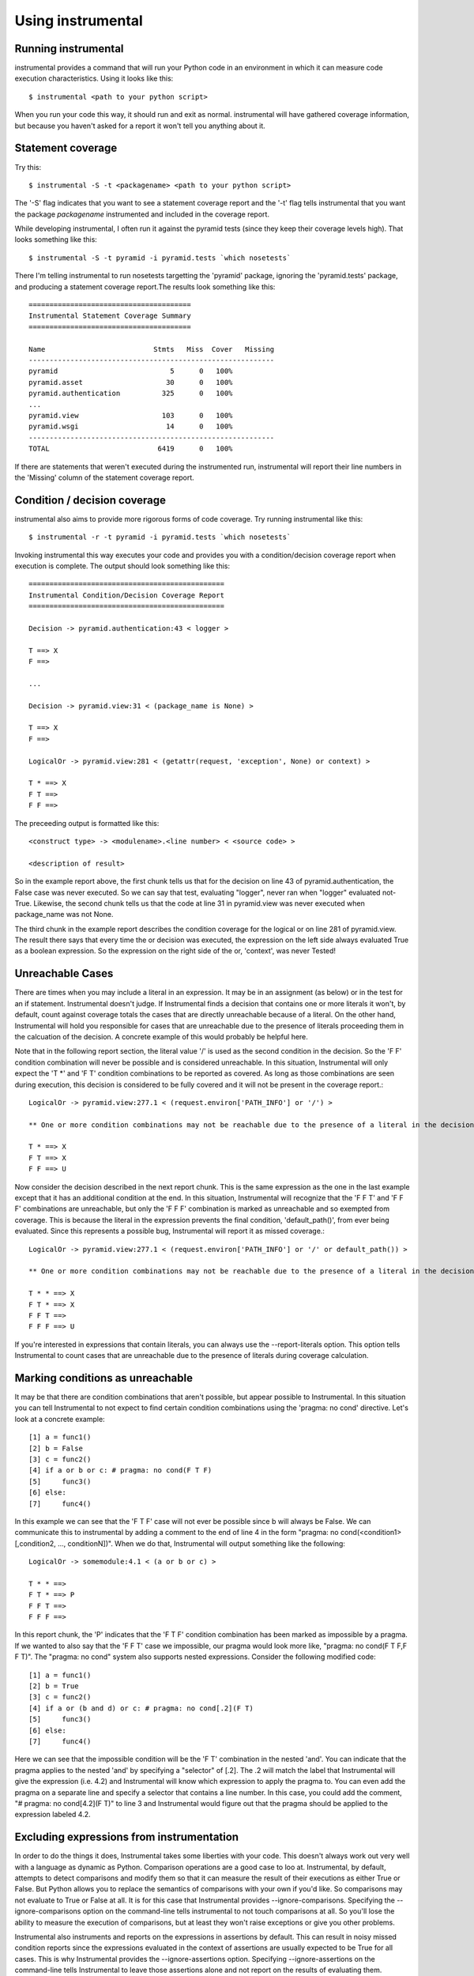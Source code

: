 Using instrumental
==================

Running instrumental
--------------------

instrumental provides a command that will run your Python code in an environment in which it can measure code execution characteristics. Using it looks like this::

  $ instrumental <path to your python script>

When you run your code this way, it should run and exit as normal. instrumental will have gathered coverage information, but because you haven't asked for a report it won't tell you anything about it. 

Statement coverage
------------------

Try this::

  $ instrumental -S -t <packagename> <path to your python script>

The '-S' flag indicates that you want to see a statement coverage report and the '-t' flag tells instrumental that you want the package `packagename` instrumented and included in the coverage report.

While developing instrumental, I often run it against the pyramid tests (since they keep their coverage levels high). That looks something like this::

  $ instrumental -S -t pyramid -i pyramid.tests `which nosetests`

There I'm telling instrumental to run nosetests targetting the 'pyramid' package, ignoring the 'pyramid.tests' package, and producing a statement coverage report.The results look something like this::

  =======================================
  Instrumental Statement Coverage Summary
  =======================================
  
  Name                          Stmts   Miss  Cover   Missing
  -----------------------------------------------------------
  pyramid                           5      0   100%   
  pyramid.asset                    30      0   100%   
  pyramid.authentication          325      0   100%   
  ...
  pyramid.view                    103      0   100%   
  pyramid.wsgi                     14      0   100%   
  -----------------------------------------------------------
  TOTAL                          6419      0   100%

If there are statements that weren't executed during the instrumented run, instrumental will report their line numbers in the 'Missing' column of the statement coverage report.

Condition / decision coverage
-----------------------------

instrumental also aims to provide more rigorous forms of code coverage. Try running instrumental like this::

  $ instrumental -r -t pyramid -i pyramid.tests `which nosetests`

Invoking instrumental this way executes your code and provides you with a condition/decision coverage report
when execution is complete. The output should look something like this::

  ===============================================
  Instrumental Condition/Decision Coverage Report
  ===============================================
  
  Decision -> pyramid.authentication:43 < logger >
  
  T ==> X
  F ==> 
  
  ...
  
  Decision -> pyramid.view:31 < (package_name is None) >
  
  T ==> X
  F ==> 
  
  LogicalOr -> pyramid.view:281 < (getattr(request, 'exception', None) or context) >
  
  T * ==> X
  F T ==> 
  F F ==> 

The preceeding output is formatted like this::

  <construct type> -> <modulename>.<line number> < <source code> >
  
  <description of result>

So in the example report above, the first chunk tells us that for the decision on line 43 of pyramid.authentication, 
the False case was never executed. So we can say that test, evaluating "logger", never ran when "logger" evaluated
not-True. Likewise, the second chunk tells us that the code at line 31 in pyramid.view was never executed when
package_name was not None.

The third chunk in the example report describes the condition coverage for the logical or on line 281 of
pyramid.view. The result there says that every time the or decision was executed, the expression on the left side
always evaluated True as a boolean expression. So the expression on the right side of the or, 'context', was never
Tested!

Unreachable Cases
-----------------

There are times when you may include a literal in an expression. It may be in an assignment (as below) or in the test for an if statement. Instrumental doesn't judge. If Instrumental finds a decision that contains one or more literals it won't, by default, count against coverage totals the cases that are directly unreachable because of a literal. On the other hand, Instrumental will hold you responsible for cases that are unreachable due to the presence of literals proceeding them in the calcuation of the decision. A concrete example of this would probably be helpful here.

Note that in the following report section, the literal value '/' is used as the second condition in the decision. So the 'F F' condition combination will never be possible and is considered unreachable. In this situation, Instrumental will only expect the 'T *' and 'F T' condition combinations to be reported as covered. As long as those combinations are seen during execution, this decision is considered to be fully covered and it will not be present in the coverage report.::

  LogicalOr -> pyramid.view:277.1 < (request.environ['PATH_INFO'] or '/') >
  
  ** One or more condition combinations may not be reachable due to the presence of a literal in the decision
  
  T * ==> X
  F T ==> X
  F F ==> U

Now consider the decision described in the next report chunk. This is the same expression as the one in the last example except that it has an additional condition at the end. In this situation, Instrumental will recognize that the 'F F T' and 'F F F' combinations are unreachable, but only the 'F F F' combination is marked as unreachable and so exempted from coverage. This is because the literal in the expression prevents the final condition, 'default_path()', from ever being evaluated. Since this represents a possible bug, Instrumental will report it as missed coverage.::

  LogicalOr -> pyramid.view:277.1 < (request.environ['PATH_INFO'] or '/' or default_path()) >
  
  ** One or more condition combinations may not be reachable due to the presence of a literal in the decision
  
  T * * ==> X
  F T * ==> X
  F F T ==>  
  F F F ==> U

If you're interested in expressions that contain literals, you can always use the --report-literals option. This option tells Instrumental to count cases that are unreachable due to the presence of literals during coverage calculation.

Marking conditions as unreachable
---------------------------------

It may be that there are condition combinations that aren't possible, but appear possible to Instrumental. In this situation you can tell Instrumental to not expect to find certain condition combinations using the 'pragma: no cond' directive. Let's look at a concrete example::

  [1] a = func1()
  [2] b = False
  [3] c = func2()
  [4] if a or b or c: # pragma: no cond(F T F)
  [5]     func3()
  [6] else:
  [7]     func4()

In this example we can see that the 'F T F' case will not ever be possible since b will always be False. We can communicate this to instrumental by adding a comment to the end of line 4 in the form "pragma: no cond(<condition1>[,condition2, ..., conditionN])". When we do that, Instrumental will output something like the following::

  LogicalOr -> somemodule:4.1 < (a or b or c) >
  
  T * * ==> 
  F T * ==> P
  F F T ==>  
  F F F ==> 

In this report chunk, the 'P' indicates that the 'F T F' condition combination has been marked as impossible by a pragma. If we wanted to also say that the 'F F T' case we impossible, our pragma would look more like, "pragma: no cond(F T F,F F T)". The "pragma: no cond" system also supports nested expressions. Consider the following modified code::

  [1] a = func1()
  [2] b = True
  [3] c = func2()
  [4] if a or (b and d) or c: # pragma: no cond[.2](F T)
  [5]     func3()
  [6] else:
  [7]     func4()

Here we can see that the impossible condition will be the 'F T' combination in the nested 'and'. You can indicate that the pragma applies to the nested 'and' by specifying a "selector" of [.2]. The .2 will match the label that Instrumental will give the expression (i.e. 4.2) and Instrumental will know which expression to apply the pragma to. You can even add the pragma on a separate line and specify a selector that contains a line number. In this case, you could add the comment, "# pragma: no cond[4.2](F T)" to line 3 and Instrumental would figure out that the pragma should be applied to the expression labeled 4.2.

Excluding expressions from instrumentation
------------------------------------------

In order to do the things it does, Instrumental takes some liberties with your code. This doesn't always work out very well with a language as dynamic as Python. Comparison operations are a good case to loo at. Instrumental, by default, attempts to detect comparisons and modify them so that it can measure the result of their executions as either True or False. But Python allows you to replace the semantics of comparisons with your own if you'd like. So comparisons may not evaluate to True or False at all. It is for this case that Instrumental provides --ignore-comparisons. Specifying the --ignore-comparisons option on the command-line tells instrumental to not touch comparisons at all. So you'll lose the ability to measure the execution of comparisons, but at least they won't raise exceptions or give you other problems.

Instrumental also instruments and reports on the expressions in assertions by default. This can result in noisy missed condition reports since the expressions evaluated in the context of assertions are usually expected to be True for all cases. This is why Instrumental provides the --ignore-assertions option. Specifying --ignore-assertions on the command-line tells Instrumental to leave those assertions alone and not report on the results of evaluating them.

Gathering coverage over multiple runs
-------------------------------------

In some cases, running your tests may mean running several actualy test runs. Then you'll want to produce a coverage result for each run and combine then all into one file that you can report on. Instrumental now support this!

You can now run instrumental with the -l (or --label) option turned on. Instrumental will give the coverage file it produces a (probably) unique filename each time it runs. Then you can use the instrumental-tools to combine the coverage files into one file that you can report on.

Here's an example session illustrating the use of the -l option and instrumental-tools command::

  [1] $ instrumental -l -t yourpackage test_things.py
  [2] $ instrumental -l -t yourpackage test_more_things.py
  [3] $ ls -a1
      .
      ..
      .instrumental.p1111.cov
      .instrumental.p2222.cov
       ...
      yourpackage
  [4] $ instrumental-tools combine .instrumental.cov .instrumental.p*.cov
  [5] $ instrumental -r

Commands [1] and [2] each run some tests in a different process. Command [3] checks to see what the names of the created coverage files are. We can see that the files .instrumental.p1111.cov and .instrumental.p2222.cov were created. Command [4] uses the instrumental-tools combine command to combine coverage files matching the pattern `.instrumental.p*.cov` into the file `.instrumental.cov`. Then command [5] runs instrumental and asks for a report on the coverage file. Command [5] is a little tricky since it counts on the generated coverage file being called `.instrumental.cov` because that's the default coverage file name. If we had specified a different coverage file name in command [4], like my.cov, then command [5] would look more like::

  [5] $ instrumental -f my.cov -r

